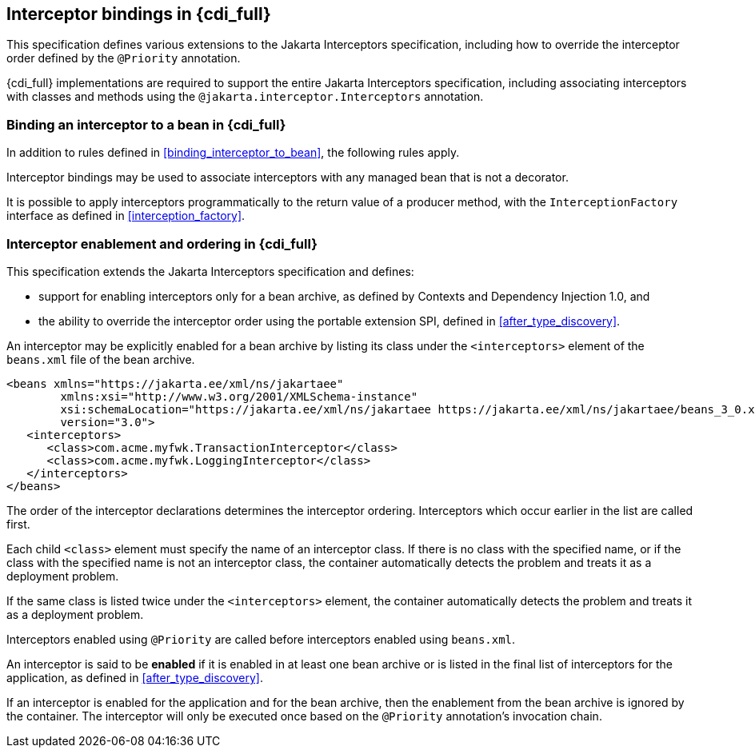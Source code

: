 [[interceptors_full]]

== Interceptor bindings in {cdi_full}

This specification defines various extensions to the Jakarta Interceptors specification, including how to override the interceptor order defined by the `@Priority` annotation.

{cdi_full} implementations are required to support the entire Jakarta Interceptors specification, including associating interceptors with classes and methods using the `@jakarta.interceptor.Interceptors` annotation.

[[binding_interceptor_to_bean_full]]

=== Binding an interceptor to a bean in {cdi_full}

In addition to rules defined in <<binding_interceptor_to_bean>>, the following rules apply.

Interceptor bindings may be used to associate interceptors with any managed bean that is not a decorator.

It is possible to apply interceptors programmatically to the return value of a producer method, with the `InterceptionFactory` interface as defined in <<interception_factory>>.

[[enabled_interceptors]]

=== Interceptor enablement and ordering in {cdi_full}

This specification extends the Jakarta Interceptors specification and defines:

* support for enabling interceptors only for a bean archive, as defined by Contexts and Dependency Injection 1.0, and
* the ability to override the interceptor order using the portable extension SPI, defined in <<after_type_discovery>>.

An interceptor may be explicitly enabled for a bean archive by listing its class under the `<interceptors>` element of the `beans.xml` file of the bean archive.

[source,xml]
----
<beans xmlns="https://jakarta.ee/xml/ns/jakartaee"
        xmlns:xsi="http://www.w3.org/2001/XMLSchema-instance"
        xsi:schemaLocation="https://jakarta.ee/xml/ns/jakartaee https://jakarta.ee/xml/ns/jakartaee/beans_3_0.xsd"
        version="3.0">
   <interceptors>
      <class>com.acme.myfwk.TransactionInterceptor</class>
      <class>com.acme.myfwk.LoggingInterceptor</class>
   </interceptors>
</beans>
----

The order of the interceptor declarations determines the interceptor ordering. Interceptors which occur earlier in the list are called first.

Each child `<class>` element must specify the name of an interceptor class.
If there is no class with the specified name, or if the class with the specified name is not an interceptor class, the container automatically detects the problem and treats it as a deployment problem.

If the same class is listed twice under the `<interceptors>` element, the container automatically detects the problem and treats it as a deployment problem.

Interceptors enabled using `@Priority` are called before interceptors enabled using `beans.xml`.

An interceptor is said to be *enabled* if it is enabled in at least one bean archive or is listed in the final list of interceptors for the application, as defined in <<after_type_discovery>>.

If an interceptor is enabled for the application and for the bean archive, then the enablement from the bean archive is ignored by the container.  The interceptor will only be executed once based on the `@Priority` annotation's invocation chain.
